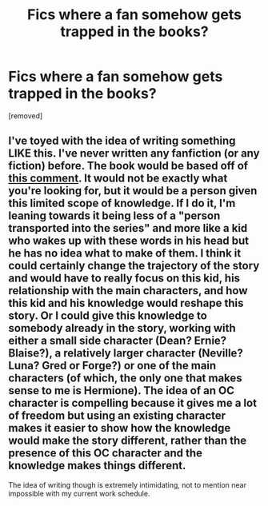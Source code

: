 #+TITLE: Fics where a fan somehow gets trapped in the books?

* Fics where a fan somehow gets trapped in the books?
:PROPERTIES:
:Score: 0
:DateUnix: 1463607091.0
:DateShort: 2016-May-19
:END:
[removed]


** I've toyed with the idea of writing something LIKE this. I've never written any fanfiction (or any fiction) before. The book would be based off of [[https://www.reddit.com/r/HPfanfiction/comments/4fgmuc/youre_sent_into_the_hp_world_at_the_beginning_of/d290ssr][this comment]]. It would not be exactly what you're looking for, but it would be a person given this limited scope of knowledge. If I do it, I'm leaning towards it being less of a "person transported into the series" and more like a kid who wakes up with these words in his head but he has no idea what to make of them. I think it could certainly change the trajectory of the story and would have to really focus on this kid, his relationship with the main characters, and how this kid and his knowledge would reshape this story. Or I could give this knowledge to somebody already in the story, working with either a small side character (Dean? Ernie? Blaise?), a relatively larger character (Neville? Luna? Gred or Forge?) or one of the main characters (of which, the only one that makes sense to me is Hermione). The idea of an OC character is compelling because it gives me a lot of freedom but using an existing character makes it easier to show how the knowledge would make the story different, rather than the presence of this OC character and the knowledge makes things different.

The idea of writing though is extremely intimidating, not to mention near impossible with my current work schedule.
:PROPERTIES:
:Score: 1
:DateUnix: 1463611121.0
:DateShort: 2016-May-19
:END:
